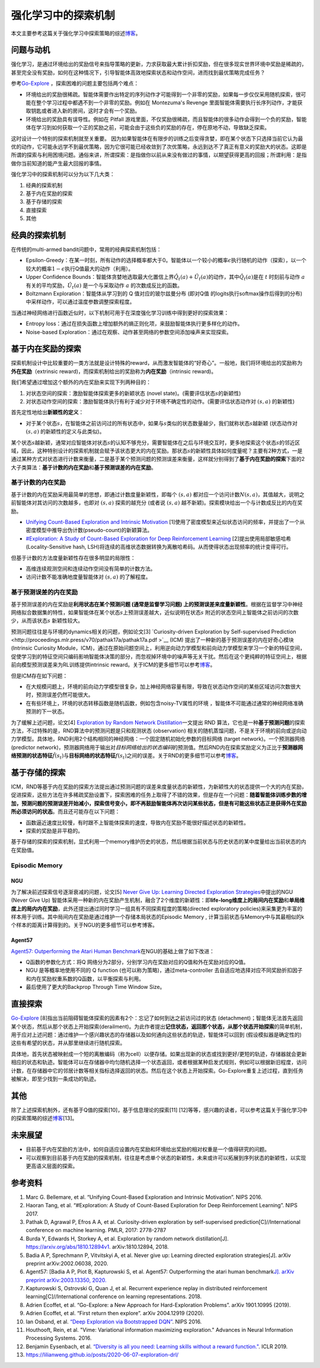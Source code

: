 强化学习中的探索机制
====================

本文主要参考这篇关于强化学习中探索策略的综述\ `博客 <https://lilianweng.github.io/posts/2020-06-07-exploration-drl/>`__\ 。

问题与动机
----------

强化学习，是通过环境给出的奖励信号来指导策略的更新，力求获取最大累计折扣奖励，但在很多现实世界环境中奖励是稀疏的，甚至完全没有奖励，如何在这种情况下，引导智能体高效地探索状态和动作空间，进而找到最优策略完成任务？

参考\ `Go-Explore <https://www.nature.com/articles/s41586-020-03157-9>`__
，探索困难的问题主要包括两个难点：

-  环境给出的奖励很稀疏。智能体需要作出特定的序列动作才可能得到一个非零的奖励，如果每一步仅仅采用随机探索，很可能在整个学习过程中都遇不到一个非零的奖励。例如在
   Montezuma's Revenge
   里面智能体需要执行长序列动作，才能获取钥匙或者进入新的房间，这时才会有一个奖励。

-  环境给出的奖励具有误导性。例如在 Pitfall
   游戏里面，不仅奖励很稀疏，而且智能体的很多动作会得到一个负的奖励，智能体在学习到如何获取一个正的奖励之前，可能会由于这些负的奖励的存在，停在原地不动，导致缺乏探索。

这时设计一个特别的探索机制就至关重要。
因为如果智能体在有限步的训练之后变得贪婪，即在某个状态下只选择当前它认为最优的动作，它可能永远学不到最优策略，因为它很可能已经收敛到了次优策略，永远到达不了真正有意义的奖励大的状态。这即是所谓的探索与利用困境问题。通俗来讲，所谓探索：是指做你以前从来没有做过的事情，以期望获得更高的回报；所谓利用：是指做你当前知道的能产生最大回报的事情。

强化学习中的探索机制可以分为以下几大类：

1. 经典的探索机制

2. 基于内在奖励的探索

3. 基于存储的探索

4. 直接探索

5. 其他

**经典的探索机制**
------------------

在传统的multi-armed bandit问题中，常用的经典探索机制包括：

-  Epsilon-Greedy：在某一时刻，所有动作的选择概率都大于0。智能体以一个较小的概率\ :math:`\epsilon`\ 执行随机的动作（探索），以一个较大的概率\ :math:`1-\epsilon`\ 执行Q值最大的动作（利用）。

-  Upper Confidence
   Bounds：智能体贪婪地选取最大化置信上界\ :math:`\hat{Q}_{t}(a)+\hat{U}_{t}(a)`\ 的动作，其中\ :math:`\hat{Q}_{t}(a)`\ 是在
   :math:`t` 时刻前与动作
   :math:`a`\ 有关的平均奖励，\ :math:`\hat{U}_{t}(a)` 是一个与采取动作
   :math:`a` 的次数成反比的函数。

-  Boltzmann Exploration：智能体从学习到的 Q 值对应的玻尔兹曼分布
   (即对Q值 的logits执行softmax操作后得到的分布)
   中采样动作，可以通过温度参数调整探索程度。

当通过神经网络进行函数近似时，以下机制可用于在深度强化学习训练中得到更好的探索效果：

-  Entropy
   loss：通过在损失函数上增加额外的熵正则化项，来鼓励智能体执行更多样化的动作。

-  Noise-based
   Exploration：通过在观察、动作甚至网络的参数空间添加噪声来实现探索。

**基于内在奖励的探索**
----------------------

探索机制设计中比较重要的一类方法就是设计特殊的reward，从而激发智能体的“好奇心”。一般地，我们将环境给出的奖励称为\ **外在奖励**\ （extrinsic
reward)，而探索机制给出的奖励称为\ **内在奖励**\ （intrinsic reward)。

我们希望通过增加这个额外的内在奖励来实现下列两种目的：

1. 对状态空间的探索：激励智能体探索更多的新颖状态 (novel
   state)。(需要评估状态\ :math:`s`\ 的新颖性)

2. 对状态动作空间的探索：激励智能体执行有利于减少对于环境不确定性的动作。(需要评估状态动作对
   :math:`(s,a)` 的新颖性)

首先定性地给出\ **新颖性的定义**\ ：

-  对于某个状态\ :math:`s`\ ，在智能体之前访问过的所有状态中，如果与\ :math:`s`\ 类似的状态数量越少，我们就称状态\ :math:`s`\ 越新颖
   (状态动作对 :math:`(s,a)` 的新颖性的定义与此类似)。

某个状态\ :math:`s`\ 越新颖，通常对应智能体对状态\ :math:`s`\ 的认知不够充分，需要智能体在之后与环境交互时，更多地探索这个状态\ :math:`s`\ 的邻近区域，因此，这种特别设计的探索机制就会赋予该状态更大的内在奖励。那状态\ :math:`s`\ 的新颖性具体如何度量呢？主要有2种方式，一是通过某种方式对状态进行计数来衡量，二是基于某个预测问题的预测误差来衡量，这样就分别得到了\ **基于内在奖励的探索**\ 下面的2大子类算法：\ **基于计数的内在奖励**\ 和\ **基于预测误差的内在奖励**\ 。

**基于计数的内在奖励**
~~~~~~~~~~~~~~~~~~~~~~

基于计数的内在奖励采用最简单的思想，即通过计数度量新颖性，即每个
:math:`(s,a)`
都对应一个访问计数\ :math:`N(s,a)`\ ，其值越大，说明之前智能体对其访问的次数越多，也即对
:math:`(s,a)` 探索的越充分 (或者说 :math:`(s,a)`
越不新颖)。探索模块给出一个与计数成反比的内在奖励。

-  `Unifying Count-Based Exploration and Intrinsic
   Motivation <https://arxiv.org/abs/1606.01868>`__
   [1]使用了密度模型来近似状态访问的频率，并提出了一个从密度模型中推导出伪计数(pseudo-count)的新颖算法。

-  `#Exploration: A Study of Count-Based Exploration for Deep
   Reinforcement Learning <https://arxiv.org/abs/1611.04717>`__
   [2]提出使用局部敏感哈希(Locality-Sensitive hash,
   LSH)将连续的高维状态数据转换为离散哈希码。从而使得状态出现频率的统计变得可行。

但基于计数的方法度量新颖性存在很多明显的局限性：

-  高维连续观测空间和连续动作空间没有简单的计数方法。

-  访问计数不能准确地度量智能体对 :math:`(s,a)` 的了解程度。

**基于预测误差的内在奖励**
~~~~~~~~~~~~~~~~~~~~~~~~~~

基于预测误差的内在奖励是\ **利用状态在某个预测问题 (通常是监督学习问题)
上的预测误差来度量新颖性**\ 。根据在监督学习中神经网络拟合数据集的特性，如果智能体在某个状态\ :math:`s`\ 上预测误差越大，近似说明在状态\ :math:`s`
附近的状态空间上智能体之前访问的次数少，从而该状态\ :math:`s`
新颖性较大。

预测问题往往是与环境的dynamics相关的问题，例如论文[3] `Curiosity-driven
Exploration by Self-supervised
Prediction <http://proceedings.mlr.press/v70/pathak17a/pathak17a.pdf >`__
(ICM) 提出了一种新的基于预测误差的内在好奇心模块 (Intrinsic Curiosity
Module，ICM)，通过在原始问题空间上，利用逆向动力学模型和前向动力学模型来学习一个新的特征空间，促使学习到的特征空间只编码影响智能体决策的部分，而忽视掉环境中的噪声等无关干扰。然后在这个更纯粹的特征空间上，根据前向模型预测误差来为RL训练提供intrinsic
reward。关于ICM的更多细节可以参考\ `博客 <https://zhuanlan.zhihu.com/p/473676311>`__\ 。

但是ICM存在如下问题：

-  在大规模问题上，环境的前向动力学模型很复杂，加上神经网络容量有限，导致在状态动作空间的某些区域访问次数很大时，预测误差仍然可能很大。

-  在有些环境上，环境的状态转移函数是随机函数，例如包含noisy-TV属性的环境
   ，智能体不可能通过通常的神经网络准确预测的下一状态。

为了缓解上述问题，论文[4] `Exploration by Random Network
Distillation <https://arxiv.org/abs/1810.12894v1>`__\ 一文提出 RND
算法，它也是一种\ **基于预测问题**\ 的探索方法，不过特殊的是，RND算法中的预测问题是只和观测状态
(observation)
相关的随机蒸馏问题，不是关于环境的前向或逆向动力学模型。具体地，RND利用2个结构相同的神经网络：一个固定随机初始化参数的目标网络
(target network)。一个预测器网络 (predictor
network)，预测器网络用于输出对\ *目标网络给出的状态编码*\ 的预测值。然后RND内在探索奖励定义为正比于\ **预测器网络预测的状态特征**\ :math:`\hat{f}(s_t)`\ 与\ **目标网络的状态特征**\ :math:`f(s_t)`\ 之间的误差。关于RND的更多细节可以参考\ `博客 <https://zhuanlan.zhihu.com/p/485476646>`__\ 。

**基于存储的探索**
------------------

ICM，RND等基于内在奖励的探索方法提出通过预测问题的误差来度量状态的新颖性，为新颖性大的状态提供一个大的内在奖励，促进探索，这些方法在许多稀疏奖励设置下，探索困难的任务上取得了不错的效果，但是存在一个问题：\ **随着智能体训练步数的增加，预测问题的预测误差开始减小，探索信号变小，即不再鼓励智能体再次访问某些状态，但是有可能这些状态正是获得外在奖励所必须访问的状态**\ 。而且还可能存在以下问题：

-  函数逼近速度比较慢，有时跟不上智能体探索的速度，导致内在奖励不能很好描述状态的新颖性。

-  探索的奖励是非平稳的。

基于存储的探索的探索机制，显式利用一个memory维护历史的状态，然后根据当前状态与历史状态的某中度量给出当前状态的内在奖励值。

Episodic Memory
~~~~~~~~~~~~~~~

NGU
^^^

为了解决前述探索信号逐渐衰减的问题，论文[5] `Never Give Up: Learning
Directed Exploration
Strategies <https://arxiv.org/abs/2002.06038>`__\ 中提出的NGU (Never
Give Up)
智能体采用一种新的内在奖励产生机制，融合了2个维度的新颖性：即\ **life-long维度上的局间内在奖励**\ 和\ **单局维度上的局内内在奖励**\ ，此外还提出通过同时学习一组具有不同探索程度的策略(directed
exploratory
policies)来采集更为丰富的样本用于训练。其中局间内在奖励是通过维护一个存储本局状态的Episodic
Memory ,
计算当前状态与Memory中与其最相似的k个样本的距离计算得到的。关于NGU的更多细节可以参考博客。

Agent57
^^^^^^^

`Agent57: Outperforming the Atari Human
Benchmark <https://arxiv.org/abs/2003.13350>`__\ 在NGU的基础上做了如下改进：

-  Q函数的参数化方式：将Q
   网络分为2部分，分别学习内在奖励对应的Q值和外在奖励对应的Q值。

-  NGU 是等概率地使用不同的 Q function
   (也可以称为策略)，通过meta-controller
   去自适应地选择对应不同奖励折扣因子和内在奖励权重系数的Q函数，以平衡探索与利用。

-  最后使用了更大的Backprop Through Time Window Size。

直接探索
--------

`Go-Explore <https://www.nature.com/articles/s41586-020-03157-9>`__
[8]指出当前阻碍智能体探索的因素有2个：忘记了如何到达之前访问过的状态
(detachment)；智能体无法首先返回某个状态，然后从那个状态上开始探索(derailment)。为此作者提出\ **记住状态，返回那个状态，从那个状态开始探索**\ 的简单机制，用于应对上述问题：通过维护一个感兴趣状态的存储器以及如何通向这些状态的轨迹，智能体可以回到
(假设模拟器是确定性的) 这些有希望的状态，并从那里继续进行随机探索。

具体地，首先状态被映射成一个短的离散编码（称为cell）以便存储。如果出现新的状态或找到更好/更短的轨迹，存储器就会更新相应的状态和轨迹。智能体可以在存储器中均匀随机选择一个状态返回，或者根据某种启发式规则，例如可以根据新旧程度，访问计数，在存储器中它的邻居计数等相关指标选择返回的状态。然后在这个状态上开始探索。Go-Explore重复上述过程，直到任务被解决，即至少找到一条成功的轨迹。

其他
----

除了上述探索机制外，还有基于Q值的探索[10]，基于信息理论的探索[11]
[12]等等，感兴趣的读者，可以参考这篇关于强化学习中的探索策略的综述\ `博客 <https://lilianweng.github.io/posts/2020-06-07-exploration-drl/>`__\ [13]。

未来展望
--------

-  目前基于内在奖励的方法中，如何自适应设置内在奖励和环境给出奖励的相对权重是一个值得研究的问题。

-  可以观察到目前基于内在奖励的探索机制，往往是考虑单个状态的新颖性，未来或许可以拓展到序列状态的新颖性，以实现更高语义层面的探索。

参考资料
--------

1.  Marc G. Bellemare, et al. “Unifying Count-Based Exploration and
    Intrinsic Motivation”. NIPS 2016.

2.  Haoran Tang, et al. “#Exploration: A Study of Count-Based
    Exploration for Deep Reinforcement Learning”. NIPS 2017.

3.  Pathak D, Agrawal P, Efros A A, et al. Curiosity-driven exploration
    by self-supervised prediction[C]//International conference on
    machine learning. PMLR, 2017: 2778-2787

4.  Burda Y, Edwards H, Storkey A, et al. Exploration by random network
    distillation[J]. https://arxiv.org/abs/1810.12894v1.
    arXiv:1810.12894, 2018.

5.  Badia A P, Sprechmann P, Vitvitskyi A, et al. Never give up:
    Learning directed exploration strategies[J]. arXiv preprint
    arXiv:2002.06038, 2020.

6.  Agent57: [Badia A P, Piot B, Kapturowski S, et al. Agent57:
    Outperforming the atari human benchmark\ `J]. arXiv preprint
    arXiv:2003.13350,
    2020. <https://link.zhihu.com/?target=https%3A//arxiv.org/pdf/2003.13350.pdf>`__

7.  Kapturowski S, Ostrovski G, Quan J, et al. Recurrent experience
    replay in distributed reinforcement learning[C]//International
    conference on learning representations. 2018.

8.  Adrien Ecoffet, et al. “Go-Explore: a New Approach for
    Hard-Exploration Problems”. arXiv 1901.10995 (2019).

9.  Adrien Ecoffet, et al. “First return then explore”. arXiv 2004.12919
    (2020).

10. Ian Osband, et al. `“Deep Exploration via Bootstrapped
    DQN” <https://arxiv.org/abs/1602.04621>`__. NIPS 2016.

11. Houthooft, Rein, et al. "Vime: Variational information maximizing
    exploration." Advances in Neural Information Processing Systems.
    2016.

12. Benjamin Eysenbach, et al. `“Diversity is all you need: Learning
    skills without a reward
    function." <https://arxiv.org/abs/1802.06070>`__. ICLR 2019.

13. https://lilianweng.github.io/posts/2020-06-07-exploration-drl/